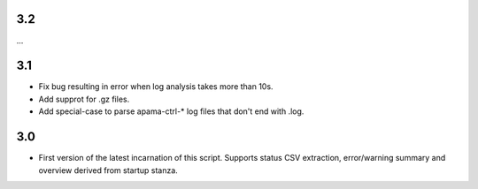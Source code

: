 3.2
---
...

3.1
---
- Fix bug resulting in error when log analysis takes more than 10s.
- Add supprot for .gz files.
- Add special-case to parse apama-ctrl-* log files that don't end with .log. 

3.0
---

- First version of the latest incarnation of this script. Supports status CSV extraction, error/warning summary and overview derived from startup stanza. 